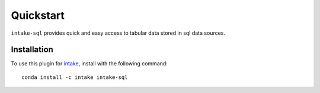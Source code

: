Quickstart
==========

``intake-sql`` provides quick and easy access to tabular data stored in
sql data sources.

Installation
------------

To use this plugin for `intake`_, install with the following command::

   conda install -c intake intake-sql

.. _intake: https://github.com/ContinuumIO/intake
